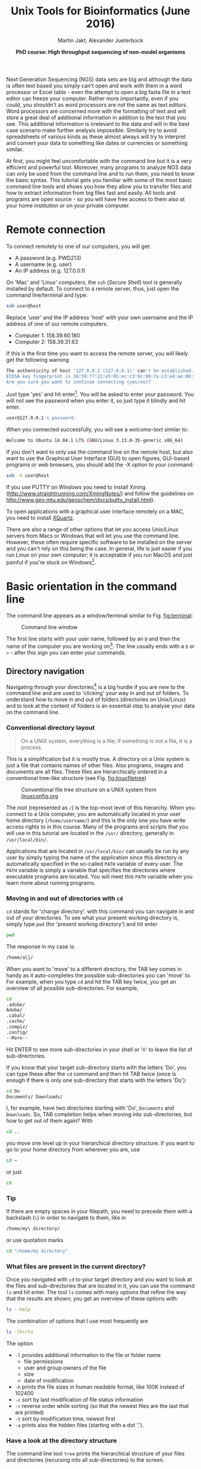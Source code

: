 #+LATEX_HEADER: \usepackage{grffile}



#+LATEX_HEADER: \usepackage[inline]{enumitem} 
# #+LATEX_HEADER: \setdescription{style=multiline,leftmargin=3cm,font=\normalfont}

#+LATEX_HEADER: \usepackage{xcolor}
#+LATEX_HEADER: \hypersetup{
#+LATEX_HEADER:    colorlinks,
#+LATEX_HEADER:    linkcolor={red!50!black},
#+LATEX_HEADER:    citecolor={blue!50!black},
#+LATEX_HEADER:    urlcolor={blue!80!black}
#+LATEX_HEADER:}


#+LATEX_HEADER:\usepackage{setspace}%% The linestretch
#+LATEX_HEADER:\singlespacing

#+LATEX_HEADER:\usepackage[format=hang,indention=0cm,singlelinecheck=true,justification=raggedright,labelfont={normalsize,bf},textfont={normalsize}]{caption} % 


#+LATEX_HEADER:\usepackage{vmargin}
#+LATEX_HEADER:\setpapersize{A4}
#+LATEX_HEADER:\setmarginsrb{2.5cm}{1cm}% links, oben
#+LATEX_HEADER:                                                {2.5cm}{2cm}% rechts, unten
#+LATEX_HEADER:                                                {12pt}{30pt}% Kopf: Höhe, Abstand
#+LATEX_HEADER:                                                {12pt}{30pt}% Fuß: Höhe, AB     

#+LATEX_HEADER: %  use straight quotes when printing a command in minted

#+LATEX_HEADER: \AtBeginDocument{%
#+LATEX_HEADER: \def\PYZsq{\textquotesingle}%
#+LATEX_HEADER: }     

#+LATEX_HEADER: \definecolor{mintedbackground}{rgb}{0.95,0.95,0.95}   

#+LATEX_HEADER: \setlength{\parindent}{0pt}
#+LATEX_HEADER: \setlength{\parskip}{\baselineskip}

#+LATEX_HEADER: \definecolor{mintedbackground}{rgb}{0.95,0.95,0.95}


#+TITLE: *Unix Tools for Bioinformatics* (June 2016)
#+AUTHOR: Martin Jakt, Alexander Jueterbock
#+DATE: *PhD course: High throughput sequencing of non-model organisms*
#+EMAIL: Nordland University, Norway

#+OPTIONS: toc:t H:3 email:t author:t num:t creator:nil ':nil

# Overview of export options in http://orgmode.org/manual/Export-settings.html#Export-settings


#+name: setup-minted
#+begin_src emacs-lisp :exports results :results silent
(setq org-latex-listings 'listings)
(setq org-latex-listings 'minted)
(setq org-latex-custom-lang-environments
        '((emacs-lisp "common-lispcode")))

(setq org-latex-minted-options
      '(("fontsize" "\\scriptsize")
        ("bgcolor=lightgray")
        ("linenos" "")))

(setq org-latex-to-pdf-process
           '("pdflatex -shell-escape -interaction nonstopmode -output-directory %o %f"
             "pdflatex -shell-escape -interaction nonstopmode -output-directory %o %f"
             "pdflatex -shell-escape -interaction nonstopmode -output-directory %o %f"))
	      
#+end_src





Next Generation Sequencing (NGS) data sets are big and although the data is
often text based you
simply can't open and work with them in a word processor or Excel
table - even the attempt to open a big fasta file in a text editor can
freeze your computer. Rather more importantly, even if you could, you
shouldn't as word processors are not the same as text editors. Word
processors are concerned more with the formatting of text and will store a
great deal of additional information in addition to the text that you
see. This additional information is irrelevant to the data and will in the
best case scenario make further analysis impossible. Similarly try to avoid
spreadsheets of various kinds as these almost always will try to interpret
and convert your data to something like dates or currencies or something similar.

At first, you might feel uncomfortable with the
command line but it is a very efficient and powerful tool. Moreover,
many programs to analyze NGS data can only be used from the command line and to
run them, you need to know the basic syntax. This tutorial gets you
familiar with some of the most basic command line tools and shows
you how they allow you to transfer files and how to extract
information from big files fast and easily. All tools and programs are
open source - so you will have free access to them also at your home
institution or on your private computer.


* Remote connection 
To connect remotely to one of our computers, you will get:

- A password (e.g. PWD213)
- A username (e.g. user)
- An IP address (e.g. 127.0.0.1)

On 'Mac' and 'Linux' computers, the =ssh= (/Secure Shell/) tool is
generally installed by default. To connect to a remote server, thus,
just open the command line/terminal and type:

#+begin_src sh 
ssh user@host
#+end_src


Replace 'user' and the IP address 'host' with your own
username and the IP address of one of our remote computers.
- Computer 1: 158.39.60.180
- Computer 2: 158.39.31.63

If this is the first time you want to access the remote server, you
will likely get the following warning

#+begin_src sh
The authenticity of host '127.0.0.1 (127.0.0.1)' can't be established.
ECDSA key fingerprint is 38:59:f7:22:e5:85:ec:c3:9c:90:7x:c3:e4:ae:88:18.
Are you sure you want to continue connecting (yes/no)? 
#+end_src

Just type 'yes' and hit enter[fn:1]. You will be asked to enter your
password. You will not see the password when you enter it, so just
type it blindly and hit enter.

[fn:1] This is an oversimplification. In general you should not simply
ignore warnings like this, but it's too much off topic for us to
explain here. Note though, that you shouldn't see this warning more
than once, and if you do, you might want to read up on
'man-in-the-middle attacks'.


#+begin_src sh
user@127.0.0.1's password:
#+end_src

When you connected successfully, you will see a /welcome-text/ similar to:

#+begin_src sh
Welcome to Ubuntu 14.04.1 LTS (GNU/Linux 3.13.0-35-generic x86_64)
#+end_src


If you don't want to only use the command line on the remote host, but
also want to use the Graphical User Interface (GUI) to open figures,
GUI-based programs or web browsers, you should add the -X option to
your command:

#+begin_src sh
ssh -X user@host
#+end_src

If you use PUTTY on Windows you need to install Xming
(http://www.straightrunning.com/XmingNotes/) and follow the guidelines
on http://www.geo.mtu.edu/geoschem/docs/putty_install.html).

To open applications with a graphical user interface remotely on a
MAC, you need to install [[http://xquartz.macosforge.org/landing/][XQuartz]].

There are also a range of other options that let you access Unix/Linux
servers from Macs or Windows that will let you use the command line. However,
these often require specific software to be installed on the server and you
can't rely on this being the case. In general, life is just easier if you run
Linux on your own computer; it is acceptable if you run MacOS and just painful
if you're stuck on Windows[fn:2].

[fn:2] This is part opinion and part fact. There are ways to use Windows to
communicate with Unix machines that are not painful and in many ways the
situation is improving. But the statement is nevertheless pretty much true
and if you are going to spend some time doing informatics you might as well
get rid of Windows as soon as you can.

* Basic orientation in the command line 

The command line appears as a window/terminal similar to
Fig. [[fig:terminal]]:

#+CAPTION: Command line window
#+ATTR_LaTeX: :width 14cm :float figure
#+name: fig:terminal
[[file:Terminal.png]]

The first line starts with your user name, followed by an =@= and then
the name of the computer you are working on[fn:3]. The line usually ends with a
=$= or =>= - after this sign you can enter your commands.

[fn:3] The beginning of the command line is referred to as the 'prompt' and
like many things, it can be changed by
changing an environment variable (in this case the =PS1= variable).

The Unix cheat sheet (see at the end of this file) provides an
overview of the core commands to navigate and operate in the Unix
command line. Most commands allow you to adjust their behaviour with a
variety of so-called arguments or flags. Most of the commands, for
example, display help information if you use them with the =--help=
flag.

For example, if you type =ls --help= [fn:4], you'll get an overview of the
common usage of the command =ls= and of the flags that can change the
behaviour of this command.  The =--help= option doesn't provide much
help for the =ssh= command. In such cases you can try the =man=
command. It opens a manual page of the specified tool. For example,
try =man ssh=. If you want to leave the manual page, just hit =q=.
To search within the =man= program, simply type =/= followed by your search
term and hit enter. For example if you want to find something about colour
just type =/color= and hit enter[fn:5]. For more details try =man man=
Before we will work on some sequencing data, let's have a look
at the commands that allow you to change directories and how to get an
overview of files that were saved in these directories.

[fn:4] Complete the command by presseing the =Enter= key (also called the 
return key and often denoted by down and left arrow).

[fn:5] Note that in most cases American spelling is used; hence no u in a lot
of words and lots of z's.

** Directory navigation
Navigating through your directories[fn:5] is a big hurdle if you are new to
the command line and are used to 'clicking' your way in and out of folders. To
understand how to move in and out of folders (directories on Unix/Linux) and to look at the
content of folders is an essential step to analyse your data on
the command line.


[fn:5] Directories are what you might call folders. It's probably best to
think of the file system as a hierarchical way of organising your files on the
computer. Think of it as a tree with the branches representing directories
and leaves files (although in a file system, leaves can also
grow directly from the trunk or main branches).

*** Conventional directory layout

# XX Use http://brajeshwar.com/2008/filesystem-file-organization-in-linux/ as an orientation

#+begin_quote
On a UNIX system, everything is a file; if something is not a file, it is a process.
#+end_quote

This is a simplification but it is mostly true. A directory on a Unix
system is just a file that contains names of other files. Also
programs, images and documents are all files. These files are
hierarchically ordered in a conventional tree-like structure (see
Fig. [[fig:linuxfiletree]])


#+CAPTION: Conventional file tree structure on a UNIX system from [[http://linuxconfig.org/filesystem-basics][linuxconfig.org]]
#+ATTR_LaTeX: :width 12cm :float figure
#+name: fig:linuxfiletree
[[file:linuxfiletree.jpg]]


The root (represented as =/=) is the top-most level of this hierarchy.
When you connect to a Unix computer, you are automatically located in
your user home directory (=/home/username/=) and this is the only one
you have write access rights to in this course. Many of the programs and
scripts that you will use in this tutorial are located in the =/usr/=
directory, generally in =/usr/local/bin/=. 

Applications that are located in =/usr/local/bin/= can usually be run by any
user by simply typing the name of the application since this directory is automatically specified in the so-called
=PATH= variable of every user. The =PATH= variable is simply a
variable that specifies the directories where executable programs are
located. You will meet this =PATH= variable when you learn more about
running programs.

*** Moving in and out of directories with =cd=
 =cd= stands for 'change directory'. with this command you can navigate
 in and out of your directories. To see what your present working
 directory is, simply type =pwd= (for 'present working directory') and
 hit enter

 #+begin_src sh 
 pwd
 #+end_src

 The response in my case is:

 #+begin_src sh
 /home/alj/
 #+end_src

 When you want to 'move' to a different directory, the TAB key comes in
 handy as it auto-completes the possible sub-directories you can 'move'
 to. For example, when you type =cd= and hit the TAB key twice, you get an
 overview of all possible sub-directories. For example,

 #+begin_src sh
 cd 
 .adobe/
 Adobe/
 .cabal/
 .cache/
 .compiz/
 .config/
 --More--
 #+end_src

 Hit ENTER to see more sub-directories in your shell or 'n' to leave the
 list of sub-directories.

 If you know that your target sub-directory starts with the letters
 'Do', you can type these after the =cd= command and then hit TAB twice
 (once is enough if there is only one sub-directory that starts with the
 letters 'Do'):

 #+begin_src sh
 cd Do
 Documents/ Downloads/
 #+end_src

 I, for example, have two directories starting with 'Do', =Documents=
 and =Downloads=. So, TAB completion helps when moving into
 sub-directories, but how to get out of them again? With

 #+begin_src sh
 cd ..
 #+end_src

 you move one level up in your hierarchical directory structure.  If
 you want to go to your home directory from wherever you are, use

 #+begin_src sh
 cd ~
 #+end_src

 or just
 
 #+begin_src sh
 cd
 #+end_src

*** Tip
If there are empty spaces in your filepath, you need to precede them
with a backslash (=\=) in order to navigate to them, like in 

#+begin_src sh
/home/my\ directory/
#+end_src

or use quotation marks

#+begin_src sh
cd "/home/my directory"
#+end_src

*** What files are present in the current directory?
 Once you navigated with =cd= to your target directory and you want to
 look at the files and sub-directories that are located in it, you can
 use the command =ls= and hit enter. The tool =ls= comes with many
 options that refine the way that the results are shown; you get an
 overview of these options with:

 #+begin_src sh
 ls --help
 #+end_src

 The combination of options that I use most frequently are

 #+begin_src sh
 ls -lhcrta
 #+end_src

 The option
 - =-l= provides additional information to the file or folder name
	- file permissions
	- user and group owners of the file
	- size
	- date of modification
 - =-h= prints the file sizes in human readable format, like 100K instead of 102400
 - =-c= sort by last modification of file status information
 - =-r= reverse order while sorting (so that the newest files are the last that are printed)
 - =-t= sort by modification time, newest first 
 - =-a= prints also the hidden files (starting with a dot '.').
  
*** Have a look at the directory structure
The command line tool =tree= prints the hierarchical structure of your
files and directories (recursing into all sub-directories) to the screen.

 To discriminate files from folders via colors, use the =-C= option

 #+begin_src sh
 tree -C
 #+end_src

 To show only directories, use the =-d= option

 #+begin_src sh
 tree -d
 #+end_src

 

Try also the following command:

 #+begin_src sh
 tree -sh
 #+end_src

Here, 
- =-s= provides the file and directory sizes
- =-h= prints the sizes in a human readable format

*** Tip
Besides the TAB-key, that allows for auto-completion of commands or
filenames, the UP- and DOWN-arrow keys on your keyboard can save you
some time. These buttons allow you to navigate through the history of
commands that you have entered previously.  Try it out.

*** Create, move and remove files and directories
New directories can be created with

#+begin_src sh
mkdir directoryname
#+end_src
Here, =directory= is the name of the directory you want to create.

To create a new empty file, use the command =touch=:

#+begin_src sh
touch filename
#+end_src

You can move or rename files with the command =mv=. For example:

#+begin_src sh
mv file1 file2
mv file1 ../file1
#+end_src

The first command renames file1 to file2. The second command moves
file1 one folder up[fn:6].

[fn:6] In unix, the =..= notation indicates the containing folder
(i.e. one up in the hierarchy).


If you don't want to move but copy a file, use the command =cp=.

#+begin_src sh
cp file1 file2
#+end_src

Instead of renaming file1 to file2, as the =mv= command does, the =cp=
command keeps file1 and creates a new file2 with the same content.

The most dangerous command that you learn to day is =rm=, which stands
for remove. If you remove a file with this command, it is gone and you
can not retrieve it. But if this is what you want, you can remove, for
example, file2 that we created above with the following command:


#+begin_src sh
rm file2
#+end_src

To remove an entire directory, use =rm= with the =-r= flag, like:

#+begin_src sh
rm -r directoryname
#+end_src

*** Tip
To get an overview of all the commands that you have used before, just
type


#+begin_src sh
history
#+end_src

and hit ENTER.

** Data transfer between computers
Before you can work on a remote server with your own data, you first
need to know how to transfer them.  One of the best
platform-independent GUI programs that allows you to up- and download
files is FileZilla (Download and Documentation:
https://filezilla-project.org/). In the following lines I want to
introduce the command line tools =rsync= and =sftp/lftp=, that allow
you to transfer and synchronize files.
*** rsync


 =rsync= stands for "remote sync". This powerful tool has plenty of
 options.  Here is the most basic syntax to transfer files from a
 /source/ (SRC) location to a /destination/ (DEST) with =rsync=. (Text
 in square brackets denotes optional arguments, in this case optional
 options!)

 #+begin_src sh
 rsync [OPTIONS] SRC DEST
 #+end_src 

 SRC and DEST can either be files or folders. For example, to
 transfer the file 'file.txt' from your local home folder to a remote
 server, you can type:

 #+begin_src sh
 rsync --progress /home/user/directory/file.txt user@host://home/user/
 #+end_src 

 Here, you need to change =/home/user/directory/= to your own filepath and
 =file.txt= to your own filename. In '=user@host=', =user=
 represents your username on the remote server and =host= the IP
 address of the remote server.  The =--progress= option will indicate
 the progress of the file transfer - which is useful when transferring
 big files.

 If you want to transfer files from the remote server to your
 local computer, just swap the source and destination path
 specifications:

 #+begin_src sh
 rsync --progress  user@host://home/user/file.txt /home/user/directory/
 #+end_src

 If you want to transfer all files that are located in your local
 folder =/home/user/directory/=, you can use the following command

 #+begin_src sh
 rsync -avz --progress /home/user/directory/ user@host://home/user/
 #+end_src 

 Here,
 - =-av= will transfer the files in 'archive mode' (which combines
   several options, including recursing into directories)
 - =-z= will compress the files durig the transfer

 Note the trailing slash after the source directory:
 =/home/user/directory/=. If you do not use this trailing slash, like
 =/home/user/directory=, then =rsync= will create a folder with the
 name =directory= at the destination and copy all files from the source
 folder into it.


Ok, that's all we need to know to get the sequencing data from last
week to the remote computer. As we need the data in the following
tutorials, it is best if you upload them now.
 
*** sftp/lftp
rsync is a wonderful tool, but its power makes it complex and it can be
difficult to remember how to do even simple things (try =man rsync= if
you don't believe me!). When using rsync you also need to know and
remember where the files and directories that you wish to synchronise
are located. My preference is for using
the programs similar to the old ftp command line client (which even Windows has). 
This provides an
environment very similar to the normal Unix shell, where you change
directory using =cd=, list the files using =ls=, find out where you are
using =pwd= and so on. However, the ftp protocol is inherently insecure;
it may not matter that the data is transmitted without encryption, but
you should be concerned about sending your password in plain text
across the ethernet. Not good. Hence, these days we use the sftp (secure
file transfer protocol) instead. On Mac and Unix systems you will
essentially always have the sftp command line client installed. On
Windows, well, you can use Putty or other third party tools. On Linux
systems you may also have the lftp command line client installed. Its
usage is almost identical to the usual sftp and ftp clients but it comes
with extended functionality that allows you for example to mirror (i.e.
synchronise directories) between the remote and local computers.

To use the sftp program, simply type:

#+begin_src sh
sftp hostname
#+end_src

into your terminal. The hostname may need to be specified as the IP
address (a load of numbers) or can be a simple name depending on your
setup. After the connection is made you will be asked for your password.
The sftp program assumes that you will be using the same username as you
are using on the local computer. If this is not the case you can specify
your username by:

#+begin_src sh
sftp username@hostname
#+end_src

After having successfully logged in to the remote computer you can move
around the directories as if you were logged in over a shell session
(i.e. using =ls=, =cd= and so on). If you wish to change the directory
on the local machine, simply use the =lcd= command. You can also run
commands in your local shell by prefixing these with an !, eg. =!ls= or
=!pwd=. You can create directories on the remote computer with =mkdir=,
and on the local machine with =!mkdir=. To transfer files from the
remote to the local computer use =get fname=. You can use globbing (*)
to expand the file set, eg. =get *.fa= for all files ending in '.fa'.
(For this you may need to use =mget *.fa= on some implementations, this
used to be true on the old ftp command line client). Similarly you can
upload files using =put=.

As mentioned lftp is almost identical in its operation. However, when
starting the program you need to specify that you wish to use the sftp
protocol as it defaults to the standard ftp protocol (with an anonymous
user). Hence use something like:

#+begin_src sh
lftp sftp://username@hostname
#+end_src

lftp also allows you to mirror whole directory structures using the
=mirror= command which can save you a lot of time. Finally, when I
started using lftp, the standard ftp and sftp clients did not provide
tab completion, and this was a big advantage of lftp at that time. These
days most if not all of the clients provide this functionality, so it is
not quite as big a deal as it was in the long past.


*** Tip

If you want to transfer in one go, all files that have some common
characteristic in their name you can use the asterisk =*=, which
stands for 'any character'. The =*= is one of the most commonly used
wildcard symbols that stands for a continuous string of characters. To
specify a set of filenames with wildcard characters is also referred
to as /globbing/.

For example, if you want to transfer all
fasta files at once, you can use

#+begin_src sh
rsync -avz --progress /home/user/directory/*fasta user@host://home/user/
#+end_src  
This means that any characters can precede the =fasta= file ending.



If you want to transfer all files that belong to a certain population
and are, for example, marked with 'Pop1' in the file name, you can use:

#+begin_src sh
rsync -avz --progress /home/user/directory/*Pop1* user@host://home/user/
#+end_src  
This means that any characters can precede or follow the =Pop1=
character in the file name.

* Running programs (and the PATH variable)
** From the shell
When using the shell you normally run a program by simply typing the
program name and any required arguments. But how does the shell know
what program to run and where to find it? On a typical Unix / Linux
system executable files (i.e. programs) can be found in a range of
standard locations (eg. =/bin/, /sbin/, /usr/bin/, ~/bin/=) as well as
anywhere a user puts them. Normally when you run a program by simply
typing its name, the shell will look for an executable file of that name
in a list of directories specified by the =$PATH= environment variable.
The first matching program is then run.

The user can also directly specify the location (path) of the
executable; this is necessary if the program you wish to run is not
present in any directory specified by the =$PATH= variable, or if
multiple programs of the same name are present and you want to run one
of the later matches:

#+begin_src sh
/usr/local/bin/pg_ctl start
#+end_src

to start a version of the Postgresql database installed in
/usr/local/bin specifically.

You can also specify a path that is relative to your current location.
If for example your current working directory is
=~/Documents/testPrograms/= and you wish to run a locally installed
version of gcc (gnu C compiler) found in =~/bin/=[fn:7]:

#+begin_src sh
../../bin/gcc -o test main.c
#+end_src

[fn:7] The =~= (tilde) character is used as shorthand for your home
directory.


(Remembering that ../ takes you up one level in the directory
structure). To do the same you could also make sure that the =$PATH=
contains ~/bin before other potential locations of gcc.

To check the current value of your =$PATH=, simply use the echo command:

#+begin_src sh
echo $PATH
#+end_src


To learn how to extend your own PATH variable have a look in the hidden
.basrhc or .bash_profile file in your home directory. It usually gives a
few examples. Failing that have a look at Google.

Finally if you've written a small script or installed a program in your
current working directory you can run that by typing =./scriptname=. There
is nothing special about that, it is merely how you represent the
relative path to your current working directory.[fn:8]

[fn:8] Previously you learnt that =../= represents the containing directory
(one level up); the =..= is simply shortcut for the current working directory. 

** From a shell script
You may have noticed that the commands to run sequence analysis programs can
be quite long and complex. This is because the program allows you to specify
many different options directly when invoking the program rather than by
interactively asking you through some sort of interface. This is convenient,
as it allows you to do something else as soon as you have invoked the
program. However, it can be difficult to remember the exact details of how to
run something that you do not use every day. Fortunately you do not need to
remember this yourself; there is a better way: instead of running the program
from the command line you create a small text file that contains the commands
that you wish to run, and then you ask the shell (i.e. the command line
interface) to run the commands contained within your text file. Since your
file can also contain comments this allows you to add explanations as to what
the command does and why you chose to run it that way.

For example we could just type the following into the terminal to map
sequences in =seqData.fastq= to the genome provided in
=~/apps/STAR/STAR/genomeDir/Zv10/unmasked/=
using the STAR program:

#+begin_src sh
STAR --outFilterMultimapNmax 5 \
--outFilterMismatchNoverLmax 0.05 --outFilterIntronMotifs RemoveNoncanonicalUnannotated \
--genomeDir ~/apps/STAR/STAR/genomeDir/Zv10/unmasked/ --readFilesIn seqData.fastq \
--runThreadN 6 --outSAMtype BAM SortedByCoordinate
#+end_src

But that is both difficult to remember and to type fully without
making any mistakes. It is much easier to create a small text file,
maybe called, =map_seq.sh= [fn:9] that contains the code with some
comments to explain what does what:

[fn:9] Shell scripts are normally named with a =.sh= extension; this
makes it easy to identify them. However, Unix doesn't care, and you
are free to name the scripts as you like.


#+begin_src sh

#!/bin/bash

## this command will use STAR to map the sequences in seqData.fastq to
## the unmasked version of the Zv10 (zebra fish) genome sequence

STAR --outFilterMultimapNmax 5 \
--outFilterMismatchNoverLmax 0.05 --outFilterIntronMotifs RemoveNoncanonicalUnannotated \
--genomeDir ~/apps/STAR/STAR/genomeDir/Zv10/unmasked/ --readFilesIn seqData.fastq \
--runThreadN 6 --outSAMtype BAM SortedByCoordinate

## --outFilterMismatchNoverLmax : the maximum proprotion of mismatches
## --outFilterIntronMotifs RemoveNoncanonicalUnannotated : don't report 
##   weird splice positions
#+end_src 

You can now run this script in two different ways. Either first make it
executable by changing its permissions: =chmod +x map_seq.sh= and then run it
from the directory where it exists, =./map_seq.sh=. Alternatively you can
invoke the bash shell on the script by typing =bash map_seq.sh= and hitting
enter. In the latter case you do not need the first line of the script
=#!/bin/bash=, but it is usually included for completeness. Note that comments
in shell scripts are preceded by the =#= character. Anything that follows
this on the same line is considered as a comment and will not be executed by
the shell.

Writing a script file to run a single command like this may not look like it
helps you very much, but there are a number of advantages over simply writing
the command directly:
- You can spend some time to proof-read the command making sure you don't
  have any stupid mistakes in it.
- You have a record of how you ran the program. This is actually _very_
  important.
- You can look at this file next time you have something to map and remind
  you of how you use the program.

However, the real beauty of making a shell script is that the shell provides
a simple programming environment and this means that you can automate the
processing of large numbers of files. For example if I wish to run the above
command in a set of sub-directories whose names all start with =RZY-3= I can
use the following script:

#+begin_src sh
#!/bin/bash

dirs=RZY-3*

for d in $dirs
do
    echo "entering directory: $d"
    echo 
    cd $d
    f=$d.fastq
    echo "Processing: $f $(date +'%b %D %H:%M:%S')" 

##    STAR --outSAMstrandField intronMotif --outFilterMultimapNmax 5 \
##    we have directional libraries and should not use the 
##    outSAMstrandField intronMotif function
    STAR --outFilterMultimapNmax 5 \
         --outFilterMismatchNoverLmax 0.05 \
         --outFilterIntronMotifs RemoveNoncanonicalUnannotated \
	 --genomeDir ~/apps/STAR/STAR/genomeDir/Zv10/unmasked/ \
         --readFilesIn $f --runThreadN 6 \
	 --outSAMtype BAM SortedByCoordinate

    echo "      Done: $f $(date +'%b %D %H:%M:%S')" 
    cd ..
done
#+end_src 

Here we first use a wild card notation =dirs=RZY-3*= to create a list of
directory names. We then use a loop (=for d in $dirs=) to go through each
directory in turn. For each directory we first use =cd= to change our current
working directory, then assign the the file name (=f=$d.fastq=, in this case
the filenames all have the same prefix as the directory name, so we can
simply concatenate the dirname and the =.fastq= suffix together) to the =$f=
variable and then call the command to run the program. After =STAR= returns
(i.e. it has finished running) we go back to the starting directory (=cd ..=)
and go to the next one.

When we define a variable we simply write the name of it without any
decoration; (eg. =f=$d.fastq= to define the =$f= variable). However, when we
use the variable we have to decorate it with the =$= sign.

We use =echo= throughout the script to print
information about the process of the script. This ouput, in addition to that
printed by the STAR program can be redirected to a file (a log) so that we
can leave the process to run and then come back and see if there were any
errors encountered during the processing. To run the script, first =chmod= it
to an executable, then:

#+begin_src sh
./map_seq.sh > map.log &
#+end_src

This will run the commands in the shell script and redirect =STDOUT= to the
file map.log. The =&= at the end of the line returns control back to the
terminal so that you can do other things rather than just waiting for the
process to complete.
If you are using a remote computer you should probably do :

#+begin_src sh
nohup ./map_seq.sh > map.log &
#+end_src

as that will now allow you to log off, and do whatever you like. As long the
server doesn't crash (or an administrator stops your process) the process
will complete without any input from you.

If you wish to follow the process of the mapping, you can use the
=tail= program to view the output of the shell script. If you invoke
it with the =-f= option it will follow the file you specify, printing
the new lines of it as it is written to:

#+begin_src sh
tail -f map.log
#+end_src

To stop following the file you will need to hit =Ctrl-C= (i.e. the
control and C keys simultaneously).

** Writing a shell script
To write a shell script you will need to use some sort of editor. There are
very many to chose from; for experienced Unix / Linux users the two most
commonly used editors are probably =emacs= and =vi= (these days perhaps
=vim=). These editors are very powerful tools for writing computer code, but
can take a certain amount of time to learn. For this course we recommend you
to try the =nano= editor. To edit or create a new file with =nano= simply
type =nano filename= and start typing. Commands to save, exit, cut, paste,
etc. are indicated at the bottom of the screen. =^= is shorthand for the
=Ctrl= key.

#+CAPTION: The Nano editor.
#+ATTR_LatTeX: :width 12cm :float figure
#+name: fig:nano
file:nanoShell.png

* Retrieving basic information from common NGS files
 
Now that we know how the commandline works, how we can change
directories and transfer files, it's time to look at NGS data output
and to learn how to open and summarize information from such files -
like, for example, the number of sequences in a fasta file.

The folder PracticeFiles contains the following files:
- HTS.fasta and HTS2.fasta, fasta files with sequence identifiers and sequences
- HTS.fastq, a file with sequences and associated base qualities
- HTS.sam, an alignment file

** Look at the content of a file and search for patterns 
The tool =less=[fn:10] can be used to display the content of text
files one line or page after the other. Since it doesn't read the
entire content of a file at once, it is very useful for looking into
large files.

[fn:10] =less= is very similar to the more basic program =more=. It's
name is a bit of a joke on 'less is more'. Habits die hard, and at
least one of the authors of this document has =more= hardcoded into
his fingers.


Let's have a look at a fastq file with the command:

#+begin_src sh
less Fastqfile.fastq
#+end_src

Once you have opened a fasta file, for example, with =less= ...

#+begin_src sh
less Fastqfile.fasta
#+end_src

... you can search for patterns, like the nucleotide sequence 'GCTC', with =/=, like

#+begin_src sh
/GCTC
#+end_src

hitting =n= repeats this search on the remainder of the file.

To show only those lines in the file that match the nucleotide
sequence 'GCTC', type this sequence after the =&= sign:

#+begin_src sh
&GCTC
#+end_src
 
To go to the last line of the file, just type =G=, to go to the first
line, type =g=. To close the file again, hit =q=.


The =less= command has more options than this. You get an overview of
these with the =--help= flag:

#+begin_src sh
less --help
#+end_src


The =head= command, followed by the name of a text file, prints by
default the first 10 lines/rows of the file to the terminal.  The =-n=
option allows to determine the number of rows that shall be
printed. For example, to extract the first sequence-id along with the
nucleotide sequence from HTS.fasta, you can select the first two lines
with:

#+begin_src sh
head -n 2 HTS.fasta
#+end_src

When the line number =K= is preceded with =-=, then all but the last =K=
lines are printed. For example, the command to print all but the last
ten lines from a HTS.fasta is:

#+begin_src sh
head -n -10 HTS.fasta
#+end_src

The =tail= command, in contrast, prints by default the last 10 lines
of a file to the terminal. Also here you can select the number of
lines with the =-n= option. When the line number =K= is preceded by a
=+=, then all but the first =K= lines are printed.  For example, to
exclude the first two lines from HTS.fasta

#+begin_src sh
tail -n +2 HTS.fasta
#+end_src


To extract specific lines from a file, the tool =sed= can help you. To
print all lines between line 234 and 236 from HTS.fasta, for example, use:

#+begin_src sh
sed -n '234,236p'
#+end_src


** Counting words, lines, and characters with 'wc' and searching for patterns with 'grep'
If you want to get a rapid overview of the number of lines in a file,
the =wc= command is the right tool. In output-files where
every line represents a sequence, for example, =wc -l= is all you need to count the
number of sequences.

#+begin_src sh
wc -l File.txt
#+end_src

The =-l= option specifies that you want to count the number of
lines. The =-m= and =-w= options further allow you to count the number
of characters or words.


To count the number of sequences in a fasta file, you have to limit
the lines that are counted to those starting with a ">" sign
because ">" precedes every sequence identifier:

#+name: Structure of fasta file
#+begin_src sh
>SEQ1_ID
GGATTCATAGAAACCATAGATACATAGATACATAGATTAGGGACAGATAATAG
>SEQ2_ID
GATTTGGGGTTCAAATTAGTATCGATCAAATAGTAAATCCATTTGTTCAACTC
>SEQ3_ID
AGATACAGAGAGACAAGACATAGACAGATAACAGAATAGAGATAGAGGAGAGG
#+end_src

=grep= allows you to extract lines that contain specific
characters, like ">". 


If you type

#+begin_src sh linenos
grep ">" HTS.fasta
#+end_src

All lines in HTS.fasta that contain the ">" character are printed to
the screen. You can stop the flow of output by pressing Ctrl+C. If you
don't want to write these lines to the screen but want to count them,
the =|= symbol provides a 'pipe' to pass the output from the =grep=
command to the =wc= command. So, to count the number of
sequences in HTS.fasta, you can use the following command:

#+begin_src sh
grep ">" HTS.fasta | wc -l
#+end_src

Here a recap on what the commands mean: =grep= is used to search for
=>= signs in the fasta file. All sequence-id's start with this
character. Instead of printing all these lines to the terminal, we
re-direct it to the =wc= command with the pipe symbol =|=. Using the
=-l= option, =wc= counts all the lines. Here, =wc= doesn't need an
input file as it reads from the output of =grep= [fn:11].

[fn:11] When a program prints it's output to the terminal (i.e. the
screen) it's normally printing to a stream referred to as =STDOUT=
(standard out). When we use the pipe symbol (=|=) we can redirect this
output to programs than can read from the =STDIN= stream. We can also
use the =>= to redirect the output to files. Note that output printed
to the =STDERR= stream will also be printed to the terminal, but will
not be redirected using =|= or =>= (though you can use =2>= to
redirect =STDERR=).


Your turn. What command would you use to count the number of sequences
in a fastq file?
# Search for the instrument name that follows the @ sign and then pipe it to |
# Or count all lines and divide them by 4 wc -l ES24_sub.fq | awk '{print $1/4}'; 


If you are in doubt what quality encoding your fastq file has, =grep=
can help you. Have a look at Fig. [[Fig:QC]]. If you find one of the ASCII
characters 33 (character'!') to 58 (character ':'), you can be sure
that the quality encoding is Phred+33. 


#+CAPTION: Quality score encodings
#+name: Fig:QC
#+ATTR_LaTeX: :width 14cm :float figure
[[file:Fastq.png]]


So, try if you find one of the Phred+33-specific quality characters in
HTS.fastq. For example:

#+begin_src sh
grep "!" HTS.fastq | wc -l
#+end_src



=grep= also allows you to search for the sequence of a specific
gene-id and identify the line of the hit in a fasta file, if you use
it with the =-n= flag. For example, if you want to know which line
in the HTS.fasta file holds the sequence with the gene-id
'gi|612475216|gb|AZHG01011862.1|', you can use:

#+begin_src sh
grep -n "gi|612475216|gb|AZHG01011862.1|" HTS.fasta
#+end_src

It is line 23724.

** INFO on regular expressions

=grep= stands for /global regular expression printer/ and is a
command-line utility for searching plain-text data for lines matching
a regular expression. With regular expressions you can match strings
that are not identical but follow a specified pattern.  We won't
go into further detail here, but you can read more about regular
expressions in [[http://www.scootersoftware.com/RegEx.html][A Tao of Regular Expressions]] and you can find a 
short introduction in the Perl section below. Also, [[http://www.cheatography.com/davechild/cheat-sheets/regular-expressions/][here]] you will find
a cheat sheet with essential regular expressions.

** Combine the content of files with 'cat' and '>'
The most common use of the =cat= command is to redirect the contents of
text files to other files or commands.

The following command, for example prints the content of HTS.fasta to the screen

#+begin_src sh
cat HTS.fasta
#+end_src

With the =>= and =>>= operators, you can print the content of files
not to the screen but to other files. This allows you to rapidly combine
two files, even huge ones. For example, in the following command
=HTS.fasta= and =HTS2.fasta= are combined to
=COMBINED.fasta=.

#+begin_src sh
cat HTS.fasta > COMBINED.fasta
cat HTS2.fasta >> COMBINED.fasta
#+end_src

The =>= operator redirects the output of the =cat HTS.fasta=
command (the content of =HTS.fasta=) to =COMBINED.fasta=. The
=>>= operator adds the output of the =cat HTS2.fasta= command to
the =COMBINED.fasta=. If we would use the =>= operator instead of
the =>>= operator in the second line, the content of
=COMBINED.fasta= file would be overwritten, not appended. So, the =>=
operator (over) writes content to a specified file while the =>>=
operator appends content to a specified file. If you use the =>>=
operator, the specified file needs to exist already.

Note that you can achieve the same by:

#+begin_src sh
cat HST.fasta HTS2.fasta > COMBINED.fasta
#+end_src

but we wanted to show you the difference between =>= and =>>=.

** Counting filtered reads in SAM files with 'awk'
Later in the course we will encounter specific programs that can filter
SAM and VCF files. Here, I want to show you that we can also use basic
command line tools to filter such files.  The command line tool =awk=
can extract single columns or apply a filter on column values in
any file that is organized in columns - as SAM and VCF files
are. The =-F= option allows you to specify if your columns are
delimited by commas, spaces, tabs or any other character.

We learned this morning that SAM files (alignment files) are
 tab-delimited (=\t= and always contain the mapping quality in the
 fifth column (=$5=). Thus, to count mappings in a SAM file that
 have qualities > 20, we first strip off the header lines
 containing the =@= character  with =grep=:

#+begin_src sh
grep -v "^@" HTS.sam
#+end_src

Here, the =-v= option inverts our search (all lines including =@= at
the beginning of the line - specified by the =^= sign - are excluded).

The above command would print all non-header lines to the
screen. Instead, we want to pipe the output of this command to =awk=,
in order to extract only those reads with a mapping quality >20 and
then pipe this output to =wc= to count the lines:

#+begin_src sh
grep -v "^@" HTS.sam | awk -F "\t" '$5 > 20 {print $0}' | wc -l
#+end_src

Here, =$0= refers to the entire row, while =$5= refers to column 5 of
that row. =-F= just specifies the field separator, and
=\t= sets it to the TAB character. Since we pipe (using =|=) the output of =grep= to
=awk=, and then the ouput of =awk= to =wc= the lines are not printed to screen but directly
counted with the =wc= command. Only the output of =wc= gets printed to the screen.
* Bonus section PERL
Perl is a useful programming language whose principles can be learnt
within a short period of time allowing researchers not familiar with
programming to quickly become able to automate a variety of processes.
Although not an official acronym, Perl is often referred to as standing
for, 'Practical Extraction and Reporting Language'; and this is pretty much
what Perl makes easy.

Perl has been used extensively within the field of Bioinformatics (see
Bioperl, http://www.bioperl.org) though recently it has been overshadowed to
some extent by the use of R for statistical analyses of data. However,
Perl remains widely used and several of the tools you will use in this
course have been written in Perl. R is incredibly useful when you have
regular data structures that can be expressed as arrays or matrices;
however it is unsuitable for describing irregular types of data (eg.
structures of genes, etc.) where it may be necessary to iterate through
the elements of a data set. Compared to R, Perl is a much more general
programming language that can be applied to a much wider set of
problems.

The motto of Perl is, 'There is more than one way to do it'. And in Perl
this is very true; the same logic can be expressed in a number of
different ways and masters of Perl will sometimes delight in their
ability to fit a very large amount of functionality into a small amount
of code. This is kind of neat, but can lead to code that is difficult to
understand and should not be encouraged for code that will
actually be used. The flexibility of Perl also means that it can be
difficult to read other people's code as they may use a very different
style of coding to ones own. Perl can also be quite a dangerous language
and it is often said that it gives the user more than enough rope to
hang themselves with.

** Variables in Perl

In order to handle information within a program we assign values to
variables and then manipulate these according to the flow of the
program. Perl provides three different types of variables:

-  Scalar variables: these take a single value (usually a number or some text) 
   and are denoted by a =$= prefix, eg. =$var=.

-  Arrays: these contain an ordered series of values that are accessed by their
   position. Arrays are denoted by an =@= prefix, eg. =@array=.
   Individual values are accessed as scalars, using square brackets to
   indicate the position, eg. =$array[3]= accesses the fourth element of
   =@array= (the fourth rather than the third as we count from 0).

-  Hashes (or associative arrays): these hold key-value pairs and are
   denoted by the =%= prefix, eg. =%hash=. Individual elements are again
   accessed as scalars, but this time using curly brackets, eg.
   =$hash{key}=. The key value can be anything that can be assigned to a
   scalar (numbers, text, and references).

** Assigning variables

The values of variables can be assigned directly in the program's source
code, but are more frequently assigned through the command line
arguments (see below) or by the program reading input (data or
configuration) files (see lower section). Scalars are the simplest:

#+begin_src perl
$var1='hello'; 
$var2="world";
$var3=3.14;
#+end_src

Strings (i.e. text elements) can be assigned using either single =’= or
double " quotes. The use of double quotes expands variables within the
quoted text such that:

#+begin_src perl
$var4="goodbye $var1";
#+end_src

will assign the text "goodbye world" to the variable =$var4=.
In contrast:

#+begin_src perl
$var4='goodbye $var1';
#+end_src

will assign the text 'goodbye $var1' to =$var4= (without the quotation
marks!).
Double quotes also allow escape codes such as =\n \t= to be interpreted
as newline and tab characters respectively.

Arrays can be assigned in a number of ways, occassionally directly in
the code:

#+begin_src perl
@ar1 = (1, 2, "three");
#+end_src

An empty array can also be created and then extended by adding elements.
This can be done by either using the =push= function or by using
subscripts beyond the range of the array:

#+begin_src perl
## text following a # character are treated as comments

@ar1 = (); ## creates an empty array of length 0 
push @ar1, "hello"; ##extends this array to have a length of 1

$ar1[2] = "three"; 
## the array now has a length of three, but an undefined value in the second position 
## $ar1[1]
#+end_src

In most cases, elements of an array will be assigned to values found in
input files containing the data to be analysed, rather than being
defined directly in the code as above.

Hashes (associative arrays) that store key value pairs are defined in a
similar way to arrays. Again the actual values are usually obtained from
input files, but can also be defined in the code.

#+begin_src perl
%kv1 = ();
## this creates an empty hash structure. It is actually not necessary to
## declare it, but one can directly assign elements of the hash:
$kv1{1} = "one";
$kv1{2} = "two";
$kv1{'three'} = 3;

## this hash could also have been created in a single line :
%kv1 = (1 => "one", 2 => "two", 'three' => 3);

## to access the elements of an associative array we obtain
## the keys of the hash using the keys command.

@keys = keys %kv1;
## print the first value associated with the first key:
print "$keys[0] $kv1{$keys[0]}\n";

## the \n simply defines a newline character
#+end_src


Scalars, arrays and associative arrays can be combined to create
arbitrarily complex data structures. Hence you can have hashes of arrays
and arrays of hashes and so on. To fully use more complicated data
structures requires an understanding of the reference. A reference is a
value that points to another piece of data by providing the memory
address of that data. For example, an array of hashes is encoded as an
array of references to hashes. To obtain the value of data referred to
by a reference the reference must be dereferenced. Perl has
a number of different ways in which this can be done, but these will not
be explained in depth here as it can get a bit messy. 

Semicolons: you may have noticed that in the above examples almost every
line ends with a semicolon. In Perl (and in many other languages), the
semicolon is used to denote the end of statements. This means
that single statements can be spread across several lines and that a
single line can contain a number of statements. This can greatly aid the
readability of the code.

** Data types

In the above examples we assigned values to variables without caring
about what kind of data we used. For example consider the following:

#+begin_src perl
$var1 = "one";
$var2 = 2;
$var3 = $var1 + $var2;  
#+end_src

Here we have assigned the value of =$var1= to a piece of text (which we
will refer to as a string from here on) whereas =$var2= has been
assigned a numeric value. Perl is a dynamically typed language; that
means that you do not have to explicitly define what type of value a
variable contains. This is convenient when writing a script (essentially
a small program), but this does make it easier to make mistakes in more
complicated situations. In the above example, the third line doesn't
make sense, and will generate an error. In this case it is obvious from
the code, but in most real world situations the values will be read in
from an external file produced by some other program or person in which
case finding the reason for the problem may not be so simple.

Perl essentially has three data types, strings, numeric values and
references. References are necessary for making more complex data
structures and to allow variable values to be modified by functions. As
mentioned above though, references will not be covered in much depth as
they are more suitable for a more advanced course. The string and
numerical data types are fairly straightforward, though there are a few
potential problems (common to essentially all computer programming):

- Numeric values do not have infinite precision. For example (1/3) is
  not equal to (0.1/0.3).

- Numeric values can not be arbitrarily large. On my machine the
  maximum value Perl can handle is somewhere between 1e308 and
  1e309. That's a pretty large number which you might think 
  you will never need.  However, it is smaller than the factorial of
  171, and this is something you may run across in statistical
  equations.

- Mathematical operations can result in illegal numbers, eg. 1/0. If
  your program carries out any calcuations you need to be aware of
  this and how Perl handles the resulting values.

- Text is actually not that simple. From the beginning, the end of
  lines has been encoded differently in Windows (i.e. DOS), MacOS and
  Unix. In Unix an end of line is encoded with a newline character, on
  Windows, a newline character followed by a carriage return, and on
  MacOS it might be just a carriage return (to be honest I
  forget). This can cause trouble as text files are usually written
  and read line by line (i.e.  new lines indicate a new section of
  data). The simplest way to avoid trouble is simply never to use
  Macs or Windows machines, but that can be difficult at times.

- These days text encoding is rather complicated, as it has been
  expanded to cater to a range of languages and character sets
  (eg. Arabic, Chinese, Japanese, Thai, etc..). This is not
  straightforward and several conflicting encodings have been
  developed. For bioinformatics you usually do not have to care; but
  you have to be aware of potential problems when handling text that
  contains unstructured descriptive data. Such text may contain
  names, or places written in glyphs that require Unicode
  encoding. Such descriptions may even contain characters that look
  like normal roman letters, but which have been encoded differently.
  Google, 'halfwidth fullwidth characters' to confuse yourself.

- Sorting. Numbers and strings are obviously sorted
  differently. Consider that =(12 > 8)=, but =('12' < '8')=. In the latter
  case we are comparing strings through a lexicographic comparison
  where the first character is the most significant for the
  sort. Since 8 is larger than 1, "8" is also larger than "12". In
  Perl sorting is lexicographic by default, and a numeric sort has to
  be explicitly specified. This is sometimes problematic when a mix of
  numerical and character based identifiers are used and the reason
  that you often see the following chromosome ordering:
  1,10,11,12,...,19,20,21,3,4,5,...,9,X,Y.

** Program flow: loops and conditionals

We use computer programs to automate repeated processes; that is to
carry out the same or similar operations on a large number of data
points. This is (usually) done by iterating over a collection of data
until some condition is met. That condition is often simply that we have
no more pieces of data to look at, but the condition can also be that a
solution to some problem has been found, or anything that you can think
of. This process is referred to as looping.

Similarly programs need to be able to handle the data differently
depending on what it is. This is handled by conditional statements.
Conditional statements are also used in lots of other cases including to
control loops. Consider the following statement that checks for the
equality of two variables.

#+begin_src perl
## $a and $b are two variables whose values are specified somewhere else in the program.
if($a == $b){
  ## then do something. For example increase the value of $b
  $b = $b + 1;
}
#+end_src

There are a few things to mention here. The first is the use of the ====
operator. This tests for numerical equality. It is very important not to
confuse this with the === operator which assigns values. Comparison
operators can be thought of as returning a TRUE or a FALSE value. If a
TRUE value is obtained then the conditional statement is carried out,
and if FALSE not. Perl doesn't actually have explicit TRUE and FALSE
values, but any non-0 value is considered as TRUE and a value of 0 is
considered as FALSE. To confuse things the use of the assignment
operator returns the value that was assigned and this can cause some
rather specific problems. Consider:

#+begin_src perl
$a = ($b = 10);
## $a is now assigned to the value of 10

## this conditional statement will always evaluate to TRUE
if( $a = 25 ){
  ## this will always be executed
}

## but this will never evaluate to TRUE
if($a = 0){
  ## this part of the program will never be reached
}
#+end_src

The second thing to mention is the use of the curly brackets ({and}). In
Perl (and quite a few other programming languages) these are used to
break the code up into blocks of code that can be conditionally executed
(or looped over, which is kind of conditional). In Perl, blocks of code
can have their own scope by using the =my= keyword. This means that a
variable which is defined within a block of code is not visible outside
of that block of code. This is very useful for more complicated programs
where it is easy to accidentally use the same variable names to represent
different properties.
Consider the following snippet:

#+begin_src perl
## We start in the global scope. Variables defined here will be visible and modifiable
## anywhere within the main body of the code (though not in external functions).

$a = 10;
{
  $a = 20;
}

print "a is $a \n";
## will print 20. However if we do:

{
  my $a = 30;
  ## $a will be equal to 30 only within this block of code
}

print "a is now $a \n";
## does not print 30, as we $a was declared using the
## my keyword.
#+end_src

It is good practice to use =my= and the related =our= keyword throughout
the code as it will make it easier to catch a range of different types
of errors. This can be enforced by =use strict;=. Google for more!

Looping can be used if, for example you have an array of values that you wish to
obtain the mean value of. To do this we wish to find the sum of the
values and divide by the length of the array. As always in Perl there
are a number of ways in which this can be done:

#+begin_src perl
## @ar is an array of values specified somewhere else in the program.
## ++ is an increment operator that increases the value of its operand
## by one each time it is called.
## += is an increment operator that increases the value of its left operand
## by the value of its right operand.

## to loop through the values we can use a classic for loop:
$sum = 0;
for( $i=0; $i < @ar; $i++){
  $sum += $ar[$i];
}

## this will set the value of $i to 0, carry out the operation in the block
## following the for statement, then increment (increase) the value of
## $i by 1 and repeat as long as $i is less than the scalar value of
## @ar (which evaluates to the length of the array).

$mean = $sum / @ar;
## when an array variable is used in an expression it can can evaluate to either the array itself
## or to a scalar value equal to its length. When it's not clear as to whether the scalar or array
## value is indicated, the scalar value can be enforced by the scalar function.

## We can also use a range specified loop and make use of the fact that in Perl
## $#ar will evaluate to the higest index of an array (i.e. the length minus one)

for $i(0..$#ar){
  $sum += $ar[$i];
}

## we can also use a similar expression;
for $v(@ar){
  $sum += $v;
}

## alternatively we can use a while loop by specifying the index variable outside
## of the loop statement;
$i = 0;
while($i < @ar){
  $sum += $ar[$i];
  $i++;
}
#+end_src


These are not the only ways in which you can loop through values or data
structures, but they probably represent the most common usages.

** Reading and writing data

To read or write from a file we use a filehandle. This is just an
identifier associated with the file and the reading or writing process.
To write to a file we usually use the =print= function. Using =print=
without specifying a filehandle will lead to the text being printed to
STDOUT. In most cases this means your terminal screen, but STDOUT can
also be piped to other processes as demonstrated previously in this
guide. To open a text file and read a line at a time:

#+begin_src perl
## we wish to read from a file specified by the variable $fname

open(IN, $fname) || die "unable to open $fname $!\n";
## here IN becomes specified as the filehandle (This is one of the few cases
## where we use an undecorated string literal as an identifier).
## The second half of the statement uses the '||' operator which simply means 'or'.
## If we are unable to open the file then the program will print out the warning statement
## following die and exit. $! is a magic variable that contains the error string.

## to read all of the lines we can make use of a while loop
while(<IN>){
  ## this will assign the text of each line to another magical variable, $_
  ## we can print this out to STDOUT by calling
  print;   ## without arguments this prints $_ to STDOUT
  
  ## normally we would do something useful first by processing the data in the line.
  ## but more of that later.
}
#+end_src



To write to a file we also use open, but modify the filename to indicate
that we wish to write to a new file by prefixing the name with a '>'
character. If a file of the same name exists it will be overwritten. If
we wish to append to an existing file we can use '>>'.

#+begin_src perl
## given that we wish to write something to a file specified by the
## $fname variable.
open(OUT, ">$fname") || die "unable to open $fname $!\n";
## write out the multiplication table (1..10) to the file
## first write out some column headers
for $i(1..10)\{
  print OUT "\t$i";
}
print OUT "\n";

for $i(1..10){
  print OUT $i;
  for $j(1..10){
    print OUT "\t", $i * $j;
  }
  print OUT "\n";
}

close OUT;
#+end_src

** Regular Expressions

You have already come across regular expressions in this course; they
are used by a number of Unix utilities like grep. The Perl
implementation of regular expressions is perhaps one of the best and
most powerful ones available and a large part of the power of Perl comes
through its ability to make use of regular expressions.

As mentioned previously regular expressions are used to identify matches
to generalised text patterns in strings. There are a very large number
of tutorials on how to use regular expressions in Perl available on the
net and we will only provide a very short introduction here.

In Perl, regular expression matching makes use of the ==~= operator,
where the left operand contains the text to searched for matches to the
pattern given by the right operand. Some examples:

#+begin_src perl
## The left operand is usually a variable, but for clarity we'll use
## plain strings.

## The regular expression is usually written as follows:
## "some string to be tested" =~ m/ a regular expression /
##
## the character immediately following the m delimits the regular expression. If you wish to
## include this character within the regular expression it will need to be escaped by placing
## a \ in front of it. For regular pattern matching you do not need to specify the
## m if you are using the forward slash as the delimiter. This is the most common way to write it.
## So to check if an expression looks like the name of a Hox gene we can do:

"HoxA3" =~ /hox[a-z][0-9]+/;

## Normal characters are matched directly, characters within square brackets [] represent a character
## class (any character specified will allow a match). In the above example, the regular expression
## will fail to recognise the left operand since the regular expression is case sensitive. To overcome
## this we can do:

"HoxA3" =~ /hox[a-z][0-9]+/i;

## we could also specify a character class at each position, but this would be ugly:
"HoxA3" =~ /[hH][oO][xX][A-z][0-9]+/;

## which reads as: h OR H followed by o OR O followed by x OR X followed by a single character between A and z
## followed by at least one number. But that is pretty ugly.

## if you wish to use a different delimiter, like the # character you can write it like:
"HoxA3" =~ m#hox[a-z][0-9]+#i

## this can be useful when trying to match directory names that contain lots of forward slashes.

## The above expressions on their own do nothing as we do not make use of the returned value
## To actually use a regular expression we make use of conditionals, eg...

if("HoxA3" =~ /hox[a-z][0-9]+/i){
  ## we have Hox gene, do something here..
}
## to substitute words we can use the s modifier. We may wish to substitute spaces within a
## a string with underscores.
$string = "Goodbye cruel World";
$string =~ s/ /_/g;

## here we also make use of the g (global) modifier to replace all instances rather than just the first
## match.
#+end_src

Regular expressions make use of a number of special characters and
modifiers to represent textual patterns. The characters represent
character classes, followed by a modifier specifying how many matches
should be present to give a match. In Perl, the most widely used special
characters are:

-  =.= The dot. This matches any character.

-  =\d= A numeric character. Equivalent to specifying [0-9].

-  =\s= A space.

-  =\S= Non space characters.

-  =\w= Word characters (alpha numeric and some others).

-  =\b= Word boundaries (tabs, spaces, newlines, punctuation).

-  =\t= Tab characters.

A character may be followed by a modifier specifying how many times the
character should be present in the text.

-  =+= 1 or more.

-  =*= 0 or more.

-  =?= 0 or 1.

-  ={N}= Exactly N times.

-  ={n..N}= n to N times.

Other modifiers can be used to specify where a match should be present:
=^= and =$= specify the beginning and end of lines respectively. Note
that =^= inside a character class indicates an inverted character class
(matches characters not present in the class).

Regular expressions can also be used to capture specific subsections of
text. A very common example would be to extract a sequence identifier
from a fasta file. This can easily be done in Perl.

#+begin_src perl
## $line contains a line from a file. Identifiers begin with the > character.
if( $line =~ /^>(\S+)/ ){
    $seqId = $1;
}
## if brackets are used in the regular expression, the values matching within the brackets
## will be assigned to variables $1 - $9. (Ordered from left to right). If you wish to match
## brackets you will need to escape them with backslashes.
#+end_src

There's a lot more to regular expressions than this, but this may be enough to get
started with.

** Various operators

Operators are symbols that denote specific operations; like regular
expression matching or regular mathematical operations. We have already
come across a few of these, but there are more (and the following list
is not complete).

- =+= The addition operator. Returns the sum of the left and right
  operand.

- =-= The subtraction operator.

- =++= The auto-increment operator. Increases the value of its single
  operand by 1. There are in fact two different increment operators;
  post-increment =$v++= and pre-increment =++$v=. The former increments
  the value after other operations, the latter before. Consider the
  difference between =$i=5; print $i++;= and =$i=5; print ++$i;=.

- =--= The auto-decrement operator. Opposite of auto-increment.

- =+== The increment operator. Increases the value of its left operand
  by the value of its right operand.

- =-== The decrement operator. Opposite of the increment operator.

- =*= Multiplication.

- =/= Division.

- =*== Sets the value of its left operand to the product of the left
  and right operands. Identical to =$left = $left * $right=.

- =/== As above but for division.

- =**= Exponentiation. Returns the value of the left operand to the
  power of the right operand.

- =.= String concatenation. Concatenates left and right operands.

- =.== Concatenates right operand to left operand.

- ==== Numerical equality operator. Returns TRUE if the value of the
  left and right operands are equal. Causes an error if either
  operand is not numerical.

- =!== Numerical inequality operator. Returns TRUE if the value of the
  left and right operands are not equal. Causes an error if either
  operand is not numerical.

- =eq= String equality operator. Returns TRUE if the strings specified
  by the left and the right hand operators are the same.

- =ne= String inequality operator. Returns TRUE if the strings specified
  by left and right hand operators are not the same.
- =>= Numerical greater than. Returns true if left operator is larger than
  the right operator.

- =<= Numerical less than. Opposite of above.
 
- =>== Numerical greater than or equal to.

This is an incomplete list, but is sufficient to do rather a lot with. Note
that some operators should be used with numerical values and others with strings
(pieces of text). Using the wrong data types will sometimes raise errors, but
can also result in the program silently doing something unexpected (which is the
worst kind of behaviour as it can result in corrupt output).

** A somewhat useful example

As an example of something potentially useful we can write a short script
that reads in sequences from a fasta file and identifies sequences that
contain a specific pattern within the first N bases. To do this we'll
make use of most of the techniques outlined above, but we'll also need
to be able to work out options specified by the user on the command
line. The arguments specified to a Perl script are assigned to a special
array called =@ARGV=, and we'll make use of this array to work out what
the user wants to do.

The following segment contains a full script that you should be able to
run, using the ./scriptname invocation.

#+begin_src perl
#!/usr/bin/perl -w

## the first line is not really a comment, but is used to make the shell invoke the perl interpreter on the
## script.

## first check the command line arguments to make sure that the user has specified three arguments.
## the first argument should give the name of the fasta file containing the sequences to be searched,
## the second argument the pattern to look for, and the third argument the maximum distance from the
## beginning of the sequence.

if(@ARGV != 3)\{
  die "usage: script_name fasta_file pattern max_distance_from_edge \n";
}

## we could also use regular expressions to check if the arguments are of the correct type

$seqId = "";

## open the fasta file and read line by line.
open(IN, $ARGV[0]) || die "unable to open $ARGV[0] $!\n";
while(<IN>){
  chomp; ## this removes the end of line character from $_
  ## does the line look like it contains a sequence identifier?
  if( $_ =~ /^>(\S+)/ ){
    $seqId = $1;
    next;  ## go to the next iteration of the loop
  }
  ## if we have defined a sequence identifer, we will just assume that the rest of the text contains sequence
  if(length($seqId)){
    $seq{$seqId} .= $_;   ## extends the length of, or initialises a hash entry
  }
}

## We should now have read all of the sequences into an associative array where the keys are the sequence
## identifiers. We now go through the sequences and check for the pattern.
## The identifiers of sequences which match are printed out to STDOUT.
## We could also print the matching sequences if we wished.

for $seqId(keys %seq){
  if( $seq{$seqId} =~ /^.{0,$ARGV[2]}$ARGV[1]/ ){
    print "$seqID\n";
  }
}

## end of the script!
#+end_src

This script probably has a few bugs in it. Working out where those bugs
are is a pretty good exercise for honing your Perl skills. Note also
that bad command line arguments can cause all sorts of problems as the
script does not check the arguments given. The script is quite useful
though, as you can use it as a sort of configurable grep to learn more
about regular expressions in Perl.

Be aware that this is not a very memory efficient way of solving the
problem as all of the sequences are read into memory before any
processing is done. This is not only memory intensive, but it's also
slower. It's been written this way to show the use of hashes and to keep
it reasonably short. I've also avoided using custom functions as I've
not included anything about how to write your own functions (subroutines
in Perl). How to write your own functions is probably the first thing
you should look at after this introduction if you wish to start using
Perl seriously.

Good luck with Perl!

* Recommended books
- [[http://unixandperl.com/][Unix and Perl to the Rescue]]
- [[http://www.staff.hs-mittweida.de/~wuenschi/doku.php?id=rwbook2][Computational Biology]]
* Unix cheat sheet
** FILE system
#+begin_latex
\small
#+end_latex

#+ATTR_LATEX: :mode table :align p{4cm}p{10cm}
| Command               | Meaning                                                                                               |
|-----------------------+-------------------------------------------------------------------------------------------------------|
| =cd DIR=              | change directory to DIR                                                                               |
|-----------------------+-------------------------------------------------------------------------------------------------------|
| =cd ..=               | go up one directory                                                                                   |
|-----------------------+-------------------------------------------------------------------------------------------------------|
| =cd ~=                | to to your home directory                                                                             |
|-----------------------+-------------------------------------------------------------------------------------------------------|
| =pwd=                 | show present working directory                                                                        |
|-----------------------+-------------------------------------------------------------------------------------------------------|
| =ls=                  | list items in current directory                                                                       |
|-----------------------+-------------------------------------------------------------------------------------------------------|
| =ls -a=               | list all items, including hidden ones                                                                 |
|-----------------------+-------------------------------------------------------------------------------------------------------|
| =ls -lhcrt=           | list all items in long, human-readable format and sort in reverse order by modification time          |
|-----------------------+-------------------------------------------------------------------------------------------------------|
| =ls -F=               | list all items in current directory and show directories with a slash and executables with a star     |
|-----------------------+-------------------------------------------------------------------------------------------------------|
| =tree  -C=            | print hierarchical structure of your FILEs and directories (color-coded)                              |
|-----------------------+-------------------------------------------------------------------------------------------------------|
| =tree -d=             | print hierarchical structure of all subdirectories                                                    |
|-----------------------+-------------------------------------------------------------------------------------------------------|
| =tree -sh=            | print hierarchical structure of FILEs and directories with sizes (-s) in a human-readable format (-h) |
|-----------------------+-------------------------------------------------------------------------------------------------------|
| =mkdir directoryname= | make new directory named directoryname                                                                |
|-----------------------+-------------------------------------------------------------------------------------------------------|
| =mv FILE1 FILE2=      | rename FILE1 to FILE2                                                                                 |
|-----------------------+-------------------------------------------------------------------------------------------------------|
| =mv FILE1 ../FILE2=   | move FILE1 one directory up                                                                           |
|-----------------------+-------------------------------------------------------------------------------------------------------|
| =cp FILE1 FILE2=      | copy FILE1 and save it as FILE2                                                                       |
|-----------------------+-------------------------------------------------------------------------------------------------------|
| =rm FILE=             | remove FILE                                                                                           |
|-----------------------+-------------------------------------------------------------------------------------------------------|
| =rm -r DIRECTORY=     | remove directory and all of its contents                                                              |

** Opening FILEs and extracting information
#+ATTR_LATEX: :mode table :align p{4cm}p{10cm}
| Command                                 | Meaning                                                                                  |
|-----------------------------------------+------------------------------------------------------------------------------------------|
| =less FILE=                             | open FILE and scroll through it line by line                                             |
|-----------------------------------------+------------------------------------------------------------------------------------------|
| =wc -l -w -m  FILE=                     | counting lines, words, and characters in FILE                                            |
|-----------------------------------------+------------------------------------------------------------------------------------------|
| =grep "pattern" FILE=                   | print lines from FILE that contain "pattern"                                             |
|-----------------------------------------+------------------------------------------------------------------------------------------|
| =grp -v "pattern" FILE=                 | print lines from FILE that do not contain "pattern"                                      |
|-----------------------------------------+------------------------------------------------------------------------------------------|
| =cat FILE > FILE2=                      | write the content of FILE to FILE2                                                       |
|-----------------------------------------+------------------------------------------------------------------------------------------|
| =cat FILE >> FILE2=                     | append the content of FILE to FILE2                                                      |
|-----------------------------------------+------------------------------------------------------------------------------------------|
| =sed -n 11,12p FILE=                    | extract lines 11 to 12 from FILE                                                         |
|-----------------------------------------+------------------------------------------------------------------------------------------|
| =awk -F "\t" '$1 > 20 {print $0}' FILE= | Print all columns of a line ($0) in FILE if the value in column 1 ($1) is bigger than 20 |
|-----------------------------------------+------------------------------------------------------------------------------------------|
| =unzip FILE.zip=                        | unzip the zip-compressed FILE                                                            |
|-----------------------------------------+------------------------------------------------------------------------------------------|
| =gunzip FILE.gz=                        | unzip the gz-compressed FILE                                                             |
|-----------------------------------------+------------------------------------------------------------------------------------------|
| =sort -n  NUMBERS=                      | sort a row of NUMBERS numerically                                                        |
|-----------------------------------------+------------------------------------------------------------------------------------------|
| =uniq -c  FILE=                         | count unique lines in FILE                                                               |
|-----------------------------------------+------------------------------------------------------------------------------------------|
| =nano FILE=                             | open FILE on the command-line                                                            |
|-----------------------------------------+------------------------------------------------------------------------------------------|
| =xdg-open  FILE=                        | open FILE with the standard program for its file type                                    |
|-----------------------------------------+------------------------------------------------------------------------------------------|
| =eog FILE=                              | open FILE (which is a figure) with the Eye of Gnome graphics viewer program              |

** Data transfer
#+ATTR_LATEX: :mode table :align p{4cm}p{10cm}
| Command                            | Meaning                                                                                                                                            |
|------------------------------------+----------------------------------------------------------------------------------------------------------------------------------------------------|
| =rsync --progress -avz SRC DEST=   | transfer from SRC to DEST, show the progress while FILEs are compressed during the transfer in archive mode (including recursing into directories) |
|------------------------------------+----------------------------------------------------------------------------------------------------------------------------------------------------|
| =rsync FILE user@host://home/usr/= | transfer FILE to the folder /home/usr on the remote server user@host                                                                               |
|------------------------------------+----------------------------------------------------------------------------------------------------------------------------------------------------|
| =rsync -avz directory/ DEST=       | transfer all FILEs saved in directory to DEST                                                                                                      |
|------------------------------------+----------------------------------------------------------------------------------------------------------------------------------------------------|
| =rsync -avz directory DEST=        | create the folder directory in DEST and transfer all FILEs in this directory                                                                       |
|------------------------------------+----------------------------------------------------------------------------------------------------------------------------------------------------|
| =scp -r SRC DEST=                  | transfer all FILEs in SRC to DEST                                                                                                                  |
|------------------------------------+----------------------------------------------------------------------------------------------------------------------------------------------------|
| =scp FILE DEST=                    | transfer FILE to DEST                                                                                                                              |

** Executing scripts and programs
#+ATTR_LATEX: :mode table :align p{4cm}p{10cm} 
| Command                  | Meaning                                                                  |
|--------------------------+--------------------------------------------------------------------------|
| =nohup ... &=            | execute ... in the background                                            |
|--------------------------+--------------------------------------------------------------------------|
| =nohup ... > FILE.txt &= | execute ... in the background and redirect output to FILE.txt            |
|--------------------------+--------------------------------------------------------------------------|
| =ps -p ID=               | print the status of a process with the specified process-ID              |
|--------------------------+--------------------------------------------------------------------------|
| =kill ID=                | stop the process witht the specified process-ID                          |
|--------------------------+--------------------------------------------------------------------------|
| =pkill NAME=             | stop all processes with NAME (NAME could be for example 'R' or 'python') |
|--------------------------+--------------------------------------------------------------------------|
| =top=                    | provides an ongoing look at processor activity in real time              |

** Networking
#+ATTR_LATEX: :mode table :align p{4cm}p{10cm}
| Command            | Meaning                                                                                                   |
|--------------------+-----------------------------------------------------------------------------------------------------------|
| =ssh user@host=    | connect to host as user                                                                                   |
|--------------------+-----------------------------------------------------------------------------------------------------------|
| =ssh -X user@host= | connect to host as user with X11 forwarding enabled (you can open programs with graphical user interface) |

** Help
#+ATTR_LATEX: :mode table :align p{4cm}p{10cm}
| Command          | Meaning                                           |
|------------------+---------------------------------------------------|
| =command --help= | Lists the options for command                     |
|------------------+---------------------------------------------------|
| =man command=    | opens the manual page for command (exit with 'q') |

** Tricks

Pipe output from one command with =|= as input to another command.

#+ATTR_LATEX: :mode table :align p{4cm}p{10cm}
| Command             | Meaning                                                                                       |
|---------------------+-----------------------------------------------------------------------------------------------|
| =TAB key=           | auto-completion of commands, FILE names etc.                                                  |
|---------------------+-----------------------------------------------------------------------------------------------|
| =UP or DOWN arrows= | move through the history of your commands                                                     |
|---------------------+-----------------------------------------------------------------------------------------------|
| =history=           | Get overview of the commands you have used                                                    |
|---------------------+-----------------------------------------------------------------------------------------------|
| =*=                 | Allows to generalize file names. For example, *fasta refers to all fasta files in a directory |






